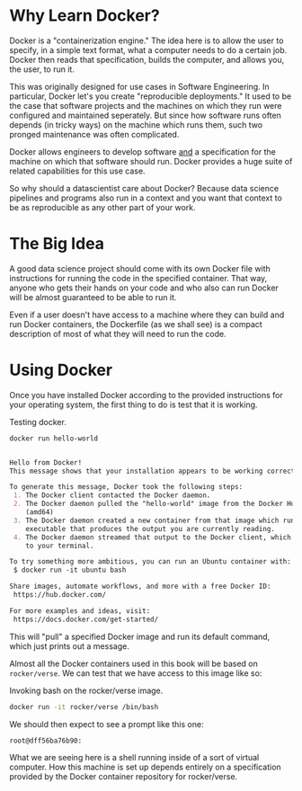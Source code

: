 * Why Learn Docker?

Docker is a "containerization engine." The idea here is to allow the
user to specify, in a simple text format, what a computer needs to do
a certain job. Docker then reads that specification, builds the
computer, and allows you, the user, to run it.

This was originally designed for use cases in Software Engineering. In
particular, Docker let's you create "reproducible deployments." It
used to be the case that software projects and the machines on which
they run were configured and maintained seperately. But since how
software runs often depends (in tricky ways) on the machine which runs
them, such two pronged maintenance was often complicated.

Docker allows engineers to develop software _and_ a specification for
the machine on which that software should run. Docker provides a huge
suite of related capabilities for this use case.

So why should a datascientist care about Docker? Because data science
pipelines and programs also run in a context and you want that context
to be as reproducible as any other part of your work.

* The Big Idea

A good data science project should come with its own Docker file with
instructions for running the code in the specified container. That
way, anyone who gets their hands on your code and who also can run
Docker will be almost guaranteed to be able to run it.

Even if a user doesn't have access to a machine where they can build
and run Docker containers, the Dockerfile (as we shall see) is a
compact description of most of what they will need to run the code.

* Using Docker

Once you have installed Docker according to the provided instructions
for your operating system, the first thing to do is test that it is
working.

#+CAPTION: Testing docker.
#+NAME: ex_docker1
#+begin_src bash :results org replace :exports both
docker run hello-world
#+end_src

#+RESULTS: ex_docker1
#+begin_src org

Hello from Docker!
This message shows that your installation appears to be working correctly.

To generate this message, Docker took the following steps:
 1. The Docker client contacted the Docker daemon.
 2. The Docker daemon pulled the "hello-world" image from the Docker Hub.
    (amd64)
 3. The Docker daemon created a new container from that image which runs the
    executable that produces the output you are currently reading.
 4. The Docker daemon streamed that output to the Docker client, which sent it
    to your terminal.

To try something more ambitious, you can run an Ubuntu container with:
 $ docker run -it ubuntu bash

Share images, automate workflows, and more with a free Docker ID:
 https://hub.docker.com/

For more examples and ideas, visit:
 https://docs.docker.com/get-started/

#+end_src

This will "pull" a specified Docker image and run its default command,
which just prints out a message.

Almost all the Docker containers used in this book will be based on
~rocker/verse~. We can test that we have access to this image like so:

#+CAPTION: Invoking bash on the rocker/verse image.
#+NAME: ex_rocker1
#+begin_src bash
docker run -it rocker/verse /bin/bash
#+end_src

We should then expect to see a prompt like this one:

#+RESULTS: ex_rocker1_faux
#+begin_src org
root@dff56ba76b90: 

#+end_src

What we are seeing here is a shell running inside of a sort of virtual
computer. How this machine is set up depends entirely on a
specification provided by the Docker container repository for
rocker/verse. 
